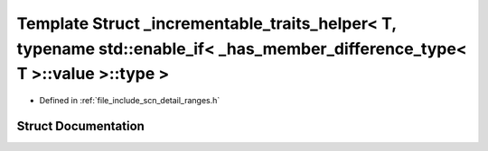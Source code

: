 .. _exhale_struct_structscn_1_1detail_1_1ranges_1_1__incrementable__traits__helper_3_01_t_00_01typename_01std_1_1e0d4dd583c6ebcda90aa75bf7f8b5150c:

Template Struct _incrementable_traits_helper< T, typename std::enable_if< _has_member_difference_type< T >::value >::type >
===========================================================================================================================

- Defined in :ref:`file_include_scn_detail_ranges.h`


Struct Documentation
--------------------


.. doxygenstruct:: scn::detail::ranges::_incrementable_traits_helper< T, typename std::enable_if< _has_member_difference_type< T >::value >::type >
   :members:
   :protected-members:
   :undoc-members: